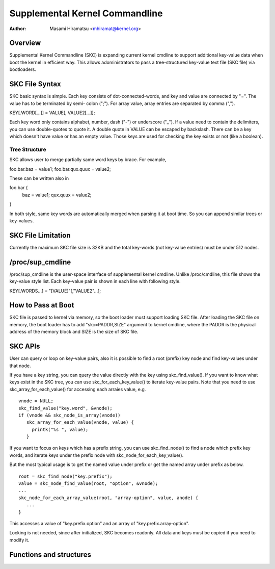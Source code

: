 .. SPDX-License-Identifier: GPL-2.0

================================
Supplemental Kernel Commandline
================================

:Author: Masami Hiramatsu <mhiramat@kernel.org>

Overview
========

Supplemental Kernel Commandline (SKC) is expanding current kernel cmdline
to support additional key-value data when boot the kernel in efficient way.
This allows adoministrators to pass a tree-structured key-value text file
(SKC file) via bootloaders.

SKC File Syntax
===============

SKC basic syntax is simple. Each key consists of dot-connected-words, and
key and value are connected by "=". The value has to be terminated by semi-
colon (";"). For array value, array entries are separated by comma (",").

KEY[.WORD[...]] = VALUE[, VALUE2[...]];

Each key word only contains alphabet, number, dash ("-") or underscore ("_").
If a value need to contain the delimiters, you can use double-quotes to
quote it. A double quote in VALUE can be escaped by backslash. There can
be a key which doesn't have value or has an empty value. Those keys are
used for checking the key exists or not (like a boolean).

Tree Structure
--------------

SKC allows user to merge partially same word keys by brace. For example,

foo.bar.baz = value1;
foo.bar.qux.quux = value2;

These can be written also in

foo.bar {
   baz = value1;
   qux.quux = value2;
}

In both style, same key words are automatically merged when parsing it
at boot time. So you can append similar trees or key-values.

SKC File Limitation
===================

Currently the maximum SKC file size is 32KB and the total key-words (not
key-value entries) must be under 512 nodes.

/proc/sup_cmdline
=================

/proc/sup_cmdline is the user-space interface of supplemental kernel
cmdline. Unlike /proc/cmdline, this file shows the key-value style list.
Each key-value pair is shown in each line with following style.

KEY[.WORDS...] = "[VALUE]"[,"VALUE2"...];

How to Pass at Boot
===================

SKC file is passed to kernel via memory, so the boot loader must support
loading SKC file. After loading the SKC file on memory, the boot loader
has to add "skc=PADDR,SIZE" argument to kernel cmdline, where the PADDR
is the physical address of the memory block and SIZE is the size of SKC
file.

SKC APIs
========

User can query or loop on key-value pairs, also it is possible to find
a root (prefix) key node and find key-values under that node.

If you have a key string, you can query the value directly with the key
using skc_find_value(). If you want to know what keys exist in the SKC
tree, you can use skc_for_each_key_value() to iterate key-value pairs.
Note that you need to use skc_array_for_each_value() for accessing
each arraies value, e.g.

::

 vnode = NULL;
 skc_find_value("key.word", &vnode);
 if (vnode && skc_node_is_array(vnode))
    skc_array_for_each_value(vnode, value) {
      printk("%s ", value);
    }

If you want to focus on keys which has a prefix string, you can use
skc_find_node() to find a node which prefix key words, and iterate
keys under the prefix node with skc_node_for_each_key_value().

But the most typical usage is to get the named value under prefix
or get the named array under prefix as below.

::

 root = skc_find_node("key.prefix");
 value = skc_node_find_value(root, "option", &vnode);
 ...
 skc_node_for_each_array_value(root, "array-option", value, anode) {
    ...
 }

This accesses a value of "key.prefix.option" and an array of
"key.prefix.array-option".

Locking is not needed, since after initialized, SKC becomes readonly.
All data and keys must be copied if you need to modify it.


Functions and structures
========================

.. kernel-doc:: include/linux/skc.h
.. kernel-doc:: lib/skc.c

